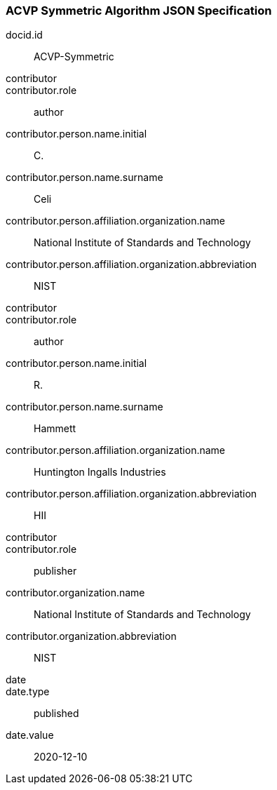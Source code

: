 
[%bibitem]
[[sub-symmetric]]
=== ACVP Symmetric Algorithm JSON Specification
docid.id:: ACVP-Symmetric
contributor::
contributor.role:: author
contributor.person.name.initial:: C.
contributor.person.name.surname:: Celi
contributor.person.affiliation.organization.name:: National Institute of Standards and Technology
contributor.person.affiliation.organization.abbreviation:: NIST
contributor::
contributor.role:: author
contributor.person.name.initial:: R.
contributor.person.name.surname:: Hammett
contributor.person.affiliation.organization.name:: Huntington Ingalls Industries
contributor.person.affiliation.organization.abbreviation:: HII
contributor::
contributor.role:: publisher
contributor.organization.name:: National Institute of Standards and Technology
contributor.organization.abbreviation:: NIST
date::
date.type:: published
date.value:: 2020-12-10
